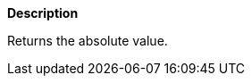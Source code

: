 // This is generated by ESQL's AbstractFunctionTestCase. Do no edit it. See ../README.md for how to regenerate it.

*Description*

Returns the absolute value.
